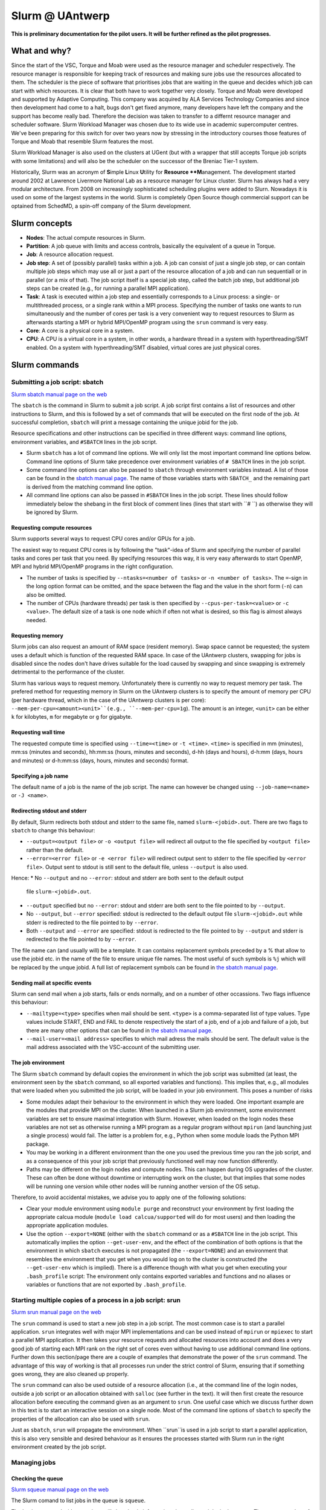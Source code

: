 .. _Antwerp Slurm:

Slurm @ UAntwerp
================

**This is preliminary documentation for the pilot users. It will be further refined as the pilot progresses.**

What and why?
-------------

Since the start of the VSC, Torque and Moab were used as the resource manager and scheduler
respectively. The resource manager is responsible for keeping track of resources and making
sure jobs use the resources allocated to them. The scheduler is the piece of software that
prioritises jobs that are waiting in the queue and decides which job can start with which
resources. It is clear that both have to work together very closely. Torque and Moab were
developed and supported by Adaptive Computing. This company was acquired by ALA Services 
Technology Companies and since then development had come to a halt, bugs don't get fixed 
anymore, many developers have left the company and the support has become really bad. 
Therefore the decision was taken to transfer to a differnt resource manager and scheduler
software. Slurm Workload Manager was chosen due to its wide use in academic supercomputer
centres. We've been preparing for this switch for over two years now by stressing in the
introductory courses those features of Torque and Moab that resemble Slurm features
the most.

Slurm Workload Manager is also used on the clusters at UGent (but with a wrapper that still
accepts Torque job scripts with some limitations) and will also be the scheduler on the
successor of the Breniac Tier-1 system.

Historically, Slurm was an acronym of **S**\imple **L**\inux **U**\tility for 
**Resource **M**\anagement. The development started around 2002 at Lawrence Livermore
National Lab as a resource manager for Linux cluster. Slurm has always had a very modular
architecture. From 2008 on increasingly sophisticated scheduling plugins were added
to Slurn. Nowadays it is used on some of the largest systems in the world. Slurm is
completely Open Source though commercial support can be optained from SchedMD, a
spin-off company of the Slurm development.


Slurm concepts
--------------

* **Nodes**: The actual compute resources in Slurm.
* **Partition**: A job queue with limits and access controls, basically the equivalent
  of a queue in Torque.
* **Job**: A resource allocation request.
* **Job step**: A set of (possibly parallel) tasks within a job. A job can consist of
  just a single job step, or can contain multiple job steps which may use all or just
  a part of the resource allocation of a job and can run sequentiall or in parallel
  (or a mix of that). The job script itself is a special job step, called the batch
  job step, but additional job
  steps can be created (e.g., for running a parallel MPI application).
* **Task**: A task is executed within a job step and essentially corresponds to a 
  Linux process: a single- or multithreaded process, or a single rank within a MPI
  process. Specifying the number of tasks one wants to run simultaneously and the 
  number of cores per task is a very convenient way to request resources to Slurm
  as afterwards starting a MPI or hybrid MPI/OpenMP program using the ``srun``
  command is very easy.
* **Core**: A core is a physical core in a system.
* **CPU**: A CPU is a virtual core in a system, in other words, a hardware thread
  in a system with hyperthreading/SMT enabled. On a system with hyperthreading/SMT
  disabled, virtual cores are just physical cores.


Slurm commands
--------------


Submitting a job script: sbatch
~~~~~~~~~~~~~~~~~~~~~~~~~~~~~~~

`Slurm sbatch manual page on the web <https://slurm.schedmd.com/sbatch.html>`_ 

The ``sbatch`` is the command in Slurm to submit a job script.
A job script first contains a list of resources and other instructions to
Slurm, and this is followed by a set of commands that will be executed on the
first node of the job. At successful completion, ``sbatch`` will print a message
containing the unique jobid for the job.

Resource specifications and other instructions can be specified in three 
different ways: command line options, environment variables, and ``#SBATCH``
lines in the job script.

* Slurm ``sbatch`` has a lot of command line options. We will only list the
  most important command line options below. Command line options of Slurm
  take precedence over environment variables of ``# SBATCH`` lines in the
  job script.
* Some command line options can also be passed to ``sbatch`` through environment
  variables instead. A list of those can be found in the 
  `sbatch manual page <https://slurm.schedmd.com/sbatch.html>`_. The name of those
  variables starts with ``SBATCH_`` and the remaining part is derived from the
  matching command line option.
* All command line options can also be passed in ``#SBATCH`` lines in the job script.
  These lines should follow immediately below the shebang in the first block of 
  comment lines (lines that start with ``# ``) as otherwise they will
  be ignored by Slurm.

Requesting compute resources
""""""""""""""""""""""""""""

Slurm supports several ways to request CPU cores and/or GPUs for a job. 

The easiest way to request CPU cores is by following the "task"-idea
of Slurm and specifying the number of parallel tasks and cores per task
that you need. By specifying resources this way, it is very easy afterwards
to start OpenMP, MPI and hybrid MPI/OpenMP programs in the right configuration.

* The number of tasks is specified by ``--ntasks=<number of tasks>`` or 
  ``-n <number of tasks>``. The ``=``-sign in the long option format can
  be omitted, and the space between the flag and the value in the short form
  (``-n``) can also be omitted.
* The number of CPUs (hardware threads) per task is then specified by
  ``--cpus-per-task=<value>`` or ``-c <value>``. The default size of a task
  is one node which if often not what is desired, so this flag is almost always
  needed.

Requesting memory
"""""""""""""""""

Slurm jobs can also request an amount of RAM space (resident memory). Swap space 
cannot be requested; the system uses a default which is function of the 
requested RAM space. In case of the UAntwerp clusters, swapping for jobs is
disabled since the nodes don't have drives suitable for the load caused by
swapping and since swapping is extremely detrimental to the performance of
the cluster.

Slurm has various ways to request memory. Unfortunately there is currently no
way to request memory per task. The prefered method for requesting memory in
Slurm on the UAntwerp clusters is to specify the amount of memory per CPU (per
hardware thread, which in the case of the UAntwerp clusters is per core):
``--mem-per-cpu=<amount><unit>``(e.g., ``--mem-per-cpu=1g``). The amount is an
integer, ``<unit>`` can be either ``k`` for kilobytes, ``m`` for megabyte or
``g`` for gigabyte.

Requesting wall time
""""""""""""""""""""

The requested compute time is specified using ``--time=<time>`` or ``-t <time>``.
``<time>`` is specified in mm (minutes), mm\:ss (minutes and seconds), hh\:mm\:ss
(hours, minutes and seconds), d-hh (days and hours), d-h\:mm (days, hours and minutes)
or d-h\:mm\:ss (days, hours, minutes and seconds) format.

Specifying a job name
"""""""""""""""""""""

The default name of a job is the name of the job script. The name can however be changed 
using ``--job-name=<name>`` or ``-J <name>``. 

Redirecting stdout and stderr
"""""""""""""""""""""""""""""

By default, Slurm redirects both stdout and stderr to the same file, named ``slurm-<jobid>.out``. 
There are two flags to ``sbatch`` to change this behaviour:

* ``--output=<output file>`` or ``-o <output file>`` will redirect all output to the file 
  specified by ``<output file>`` rather than the default.
* ``--error=<error file>`` or ``-e <error file>`` will redirect output sent to stderr to 
  the file specified by ``<error file>``. Output sent to stdout is still sent to the default
  file, unless ``--output`` is also used.

Hence:
* No ``--output`` and no ``--error``: stdout and stderr are both sent to the default output
  file ``slurm-<jobid>.out``.
* ``--output`` specified but no ``--error``: stdout and stderr are both sent to the file
  pointed to by ``--output``.
* No ``--output``, but ``--error`` specified: stdout is redirected to the default output file
  ``slurm-<jobid>.out`` while stderr is redirected to the file pointed to by ``--error``.
* Both ``--output`` and ``--error`` are specified: stdout is redirected to the file pointed to
  by ``--output`` and stderr is redirected to the file pointed to by ``--error``.
  
The file name can (and usually will) be a template. It can contains replacement symbols preceded 
by a % that allow to use the jobid etc. in the name of the file to ensure unique file names. 
The most useful of such symbols is ``%j`` which will be replaced by the unque jobid.
A full list of replacement symbols can be found in 
`the sbatch manual page <https://slurm.schedmd.com/sbatch.html>`_.

Sending mail at specific events
"""""""""""""""""""""""""""""""

Slurm can send mail when a job starts, fails or ends normally, and on a number of other occassions.
Two flags influence this behaviour:

* ``--mailtype=<type>`` specifies when mail should be sent. ``<type>`` is a comma-separated list
  of type values. Type values include START, END and FAIL to denote respectively the start of a 
  job, end of a job and failure of a job, but there are many other options that can be found in
  `the sbatch manual page <https://slurm.schedmd.com/sbatch.html>`_.
* ``--mail-user=<mail address>`` specifies to which mail adress the mails should be sent. The
  default value is the mail address associated with the VSC-account of the submitting user.

The job environment
"""""""""""""""""""

The Slurm ``sbatch`` command by default copies the environment in which the job script was submitted
(at least, the environment seen by the ``sbatch`` command, so all exported variables and functions).
This implies that, e.g., all modules that were loaded when you submitted the job script, will
be loaded in your job environment. This poses a number of risks

* Some modules adapt their behaviour to the environment in which they were loaded. 
  One important example are the modules that providie MPI on the cluster. When 
  launched in a Slurm job environment, some environment variables are set to
  ensure maximal integration with Slurm. However, when loaded on the login nodes
  these variables are not set as otherwise running a MPI program as a regular 
  program without ``mpirun`` (and launching just a single process) would fail.
  The latter is a problem for, e.g., Python when some module loads the Python 
  MPI package.
* You may be working in a different environment than the one you used the previous
  time you ran the job script, and as a consequence of this your job script that 
  previously functioned well may now function differently.
* Paths may be different on the login nodes and compute nodes. This can happen during
  OS upgrades of the cluster. These can often be done without downtime or interrupting
  work on the cluster, but that implies that some nodes will be running one version while
  other nodes will be running another version of the OS setup.

Therefore, to avoid accidental mistakes, we advise you to apply one of the following solutions:

* Clear your module environment using ``module purge`` and reconstruct your environment by first
  loading the appropriate calcua module (``module load calcua/supported`` will do for most users)
  and then loading the appropriate application modules.
* Use the option ``--export=NONE`` (either with the ``sbatch`` command or as a ``#SBATCH`` line 
  in the job script. This automatically implies the option ``--get-user-env``, and the effect of
  the combination of both options is that the environment in which ``sbatch`` executes is not
  propagated (the ``--export=NONE``) and an environment that resembles the environment that you 
  get when you would log on to the cluster is constructed (the ``--get-user-env`` which is 
  implied). There is a difference though with what you get when executing your
  ``.bash_profile`` script: The environment only contains exported variables and functions and
  no aliases or variables or functions that are not exported by ``.bash_profile``.  


Starting multiple copies of a process in a job script: srun
~~~~~~~~~~~~~~~~~~~~~~~~~~~~~~~~~~~~~~~~~~~~~~~~~~~~~~~~~~~

`Slurm srun manual page on the web <https://slurm.schedmd.com/srun.html>`_ 

The ``srun`` command is used to start a new job step in a job script. The most common case is
to start a parallel application. ``srun`` integrates well with major MPI implementations and 
can be used instead of ``mpirun`` or ``mpiexec`` to start a parallel MPI application. It then
takes your resource requests and allocated resources into account and does a very good job
of starting each MPI rank on the right set of cores even without having to use additional
command line options. Further down this section/page there are a couple of examples that
demonstrate the power of the ``srun`` command. The advantage of this way of working is that
all processes run under the strict control of Slurm, ensuring that if something goes wrong,
they are also cleaned up properly.

The ``srun`` command can also be used outside of a resource allocation (i.e., at the command
line of the login nodes, outside a job script or an allocation obtained with ``salloc`` (see 
further in the text). It will then first create the resource allocation before executing the
command given as an argument to ``srun``. One useful case which we discuss further down in this
text is to start an interactive session on a single node. Most of the command line options of 
``sbatch`` to specify the properties of the allocation can also be used with ``srun``. 

Just as ``sbatch``, ``srun`` will propagate the environment. When ``srun``is used in
a job script to start a parallel application, this is also very sensible and desired
behaviour as it ensures the processes started with Slurm run in the right environment
created by the job script.


Managing jobs
~~~~~~~~~~~~~

Checking the queue
""""""""""""""""""

`Slurm squeue manual page on the web <https://slurm.schedmd.com/squeue.html>`_ 

The Slurm comand to list jobs in the queue is ``squeue``. 

The basic command without options will show basic information about all your jobs in the queue.
There are a number of useful command line options though:
* The ``--log`` or ``-l`` flag adds some additional information. 
* ``-o <output format>`` or ``--format=<output format>`` allows you to specify 
  your custom output format that can show a lot more information. Likewise,
  ``-O <output format>`` or ``--Format=<output format>`` can show even more
  information but with a longer syntax for the output format. See the 
  `squeue manual page <https://slurm.schedmd.com/squeue.html>`_ for information
  on all format options.
* It is possible to show that information for only one or a selection of your
  jobs by using ``-j <job_id_list>``or ``--jobs=<job_id_list>``. 

The column "REASON" lists why a job is waiting for execution. It distinguishes between
30+ different reasons, way to much to discuss here, but some of the codes speak for
themselves.


Kill/delete a job
"""""""""""""""""

`Slurm scancel manual page on the web <https://slurm.schedmd.com/scancel.html>`_ 

The Slurm command to cancel a job is ``scancel``. In most cases, it takes only a 
single argument, the unique identifier of the job to cancel. 

For a job array (see below) it is also possible to cancel only some of the jobs in
the array by specifying the array elements as follows:

.. code:: bash
   
   scancel 20_[1-3]
   scancel 20_4 20_6

The first command would kill jobs 1, 2 and 3 in the job array with job id 20,
the second command would kill jobs 4 and 6 of that job array.


Getting more information on a running job
"""""""""""""""""""""""""""""""""""""""""

`Slurm sstat manual page on the web <https://slurm.schedmd.com/sstat.html>`_ 

The ``sstat`` command displays information on running jobs. By default, without
any arguments, ``sstat`` will show you information on pertaining to CPU, Task, 
Node, Resident Set Size (RSS) and Virtual Memory (VM)
for all your running jobs. However, it is possible to specify a particular job
you want information about by specifying ``-j <jobid>`` or ``--jobs=<jobid>`` or ``-j <jobid>``.
It is possible to specify multiple jobs as a comma-separated list of job IDs.
By default it will only show information about the lowest job step running in 
a particular job unless ``--allsteps`` or ``-a`` is also specified.
It is also possible to request information on a specific job step of a job
by using ``<jobID.JobStep>``, i.e., add the number of the job step to the
job ID, separated by a dot.

To show additional information not shown by the default format, one can
specify a specific format using the ``-o``,  ``--format`` and ``--fields``
flags. We refer to the `manual page <https://slurm.schedmd.com/sstat.html>`_
for further information.


Getting information about a job after it finishes
"""""""""""""""""""""""""""""""""""""""""""""""""

`Slurm sacct manual page on the web <https://slurm.schedmd.com/sacct.html>`_ 

Whereas ``sstat`` is used to show near real-time information for running jobs,
``sacct`` shows the information as it is kept by Slurm in the job accounting
log/database. Hence it is particularly useful to show information about jobs 
that have finished already. It allows you to see how much CPU time, walltime, 
memory, etc. were used by the application. 

By default, ``sacct`` shows the job ID, job name, partition name, account name,
number of CPUs allocated to the job, the state of the job and the exit code
of completed jobs. For now there is no reason to be concerned about the
account name as we do not use accounting to control the amount of compute time
a user can use. Several options modify the format:

* ``--brief`` or ``-b`` shows only the job id, state and exit ode.
* ``--long`` or ``-l`` shows an overwhelming amount of information, probably more than you
  want to know as a regular user.
* ``--format`` or ``-o`` can be used to specify your own output format. We refer 
  the the `manual page <https://slurm.schedmd.com/sacct.html>`_ for an overview of 
  possible fields and how to construct the format string.
  
By default, ``sacct`` will show information about jobs that have been running
since midnight. There are however a number of options to specify for which jobs 
you want to see information:

* ``--jobs=<jobIDs>`` or ``-j <jobIDs>`` with a comma-separated list of jobIDs (in
  the same format as for ``sstat``) will only show information on those jobs 
  (or job steps).
* ``--startime=<time>`` or ``-S <time>``: Show information about all jobs that 
  have been running since the indicated start time. There are four possible 
  formats for ``<time>``: HH:MM[:SS] [AM|PM], MMDD[YY] or MM/DD[/YY] or MM.DD[.YY],
  MM/DD[/YY]-HH:MM[:SS] and YYYY-MM-DD[THH:MM[:SS]] (where [] denotes an optional
  part).
* ``--endtime=<time>`` or ``-E <time>``: Show information about all jobs that 
  have been running before the indicated end time. By combining a start time and 
  end time it is possible to specify a window for the jobs.

 
Job types: Examples
-------------------

Shared memory job
~~~~~~~~~~~~~~~~~

Shared memory programs often need to be told how many threads they should use. 
Unfortunately, there is no standard way that works for all programs. Some programs
require an environment variable to be set, others have a parameter in the input file
and some interpreters (e.g., Matlab) require it to be set in the code being interpreted.

OpenMP is a popular technology for creating shared memory programs. Some OpenMP programs
will read the number of threads from the input file and then set it using OpenMP library functions.
But most OpenMP programs simply use the environment variable ``OMP_NUM_THREADS`` to
determine the number of threads that should be used. The following job script is an 
example of this. It assumes there is a program ``omp`` in the current directory 
compiled with the intel/2019b toolchain. It will be run on 10 cores.

.. code:: bash
   
   #!/bin/bash
   #
   #SBATCH --job-name=OpenMP-demo
   #SBATCH --ntasks=1 --cpus-per-task=10 --mem=2g
   #SBATCH --time=05:00
   
   # Build the environment
   module load calcua/2019b
   module load intel/2019b
   
   # Set the number of threads
   export OMP_NUM_THREADS=$SLURM_CPUS_PER_TASK
   
   # Run the program
   ./omp
   
In fact, when using Intel OpenMP, not setting the variable ``OMP_NUM_THREADS``
seems to work fine also as the runtime seems to recognize Slurm and pick up
the right number of threads.
 
 
MPI program
~~~~~~~~~~~
 
Running distributed memory programs usually requires a program starter.
In the case of MPI programs, the usual way to start a program is through
the ``mpirun`` or ``mpiexec`` command. The major MPI implementations will
recognize Slurm (sometimes with the help of some environment variables)
and work with Slurm to start the MPI processes on the correct cores
and under the control of the resource manager (so that they are cleaned
up properly if things go wrong). 
However, with several implementations, it is also possible to use the 
Slurm ``srun`` command to start the MPI processes. This is the case
for programs compiled with Intel MPI as the example below shows. The
example assumes there is a MPI program called ``mpi_hello`` in the current
directory compiled with Intel MPI.

.. code:: bash
   
   #!/bin/bash
   #
   #SBATCH --job-name=mpihello
   #SBATCH --ntasks=56 --cpus-per-task=1 --mem-per-cpu=512m
   #SBATCH --time=5:00
   
   # Build the environment
   module purge
   ml calcua/2019b
   ml intel/2019b
   
   # Run the MPI program
   srun ./mpi_hello

In the above case, 56 MPI ranks will be spawned, corresponding to two
nodes on a cluster with 28 cores per node.
 
 
Hybrid MPI/OpenMP program
~~~~~~~~~~~~~~~~~~~~~~~~~

Some programs are hybrids combining a distributed memory technology with a shared
memory technology. The idea is that shared memory doesn't scale beyond a single
node (and often not even to the level of a single node), while distributed 
memory programs that spawn a process per core may also suffer from too much memory
and communication overhead. Combining both can sometimes give better performance
for a given number of cores. Especially the combination of MPI and OpenMP is
popular. Such programs require a program starter and need the number of threads
to be set in one way or another. With many MPI implementations (and the ones
we use at the VSC), ``srun`` is an ideal program starter and will start the
hybrid MPI/OpenMP processes on the right sets of cores.
The example below assumes ``mpi_omp_hello`` is a program compiled with
the Intel toolchain that uses both MPI and OpenMP.

.. code:: bash
   
   #! /bin/bash
   #SBATCH --ntasks=8 --cpus-per-task=7 --mem-per-cpu=512m
   #SBATCH --time=5:00
   #SBATCH --job-name=hybrid-hello-test
   
   module purge
   module load calcua/supported
   module load intel/2019b

   # Set the number of threads per MPI rank
   export OMP_NUM_THREADS=$SLURM_CPUS_PER_TASK

   # Start the application
   srun ./mpi_omp_hello
 
As with shared memory programs, it turns out that setting OMP_NUM_THREADS is 
not needed most of the time when the Intel compilers were used for the application
as they pick up the correct number of threads from Slurm.

 
Job array
~~~~~~~~~

`Slurm manual page on job array <https://slurm.schedmd.com/job_array.html>`_

Slurm also supports job arrays. This is a mechanism to submit and manage a collection of
similar jobs simultaneously much more efficiently then when they are submitted as
many regular jobs. When submitting a job array, a range of index values is given.
The job script is then started for each of the index values and that value is
passed to the job through the ``SLURM_ARRAY_TASK_ID`` variable.

E.g., assume that there is a program called ``test_set`` in the current directory
that reads from an input file and writes to an output file, and assume that we want
run this for a set of input files named ``input_1.dat`` to ``input_100.dat``, writing
the output to ``output_1.dat`` till ``output_100.dat``. The job script would look like:

.. code:: bash
   
   #!/bin/bash -l
   
   #SBATCH --ntasks=1 --cpus-per-task=1
   #SBATCH --mem-per-cpu=512M
   #SBATCH --time 15:00
   
   INPUT_FILE="input_${SLURM_ARRAY_TASK_ID}.dat"
   OUTPUT_FILE="output_${SLURM_ARRAY_TASK_ID}.dat"
   
   ./test_set ${SLURM_ARRAY_TASK_ID} -input ${INPUT_FILE}  -output ${OUTPUT_FILE}
   
Assume the filename of the script is ``job_array.slurm``, then it would be
submitted using

.. code:: bash

   sbatch --array=1-100 job_array.slurm

Within the VSC, the package ``atools`` was developed to ease management of job arrays
and to start programs using parameter values stored in a CSV file that can be generated
easily using a spreadsheet program. On the UAntwerp clusters, the most recent version of
the package is available as the module ``atools/slurm``. 
For information on how to use atools, we refer to the 
`atools documentation on ReadTheDocs <https://atools.readthedocs.io/en/latest/>`_.

Interactive job
~~~~~~~~~~~~~~~

Starting an interactive job in Slurm is a bit more cumbersome then it was with 
Torque. We do need to distinguish between two scenarios:
1. A request for a number of cores on a single node
2. Requests that involve multiple nodes, e.g., to test a MPI program

Simple request, cores on a single node
""""""""""""""""""""""""""""""""""""""

This kind of requests can be done easily by using ``srun`` on the command line of
one of the login nodes. E.g.,

.. code:: bash

   srun --nodes=1 --cpus-per-task=10 --time=10:00 --mem=4G --pty bash 
  
or briefly

.. code:: bash

   srun -N1 -c10 -t10 --mem=4G --pty bash 

will start a bash shell on a compute node and allocate 10 cores and 4 GB of memory
to that session. The maximum wall time of the job is set to 10 minutes.

Requesting cores on multiple nodes
""""""""""""""""""""""""""""""""""

Using multiple nodes in an interactive job is a two-step process. 
First a Slurm *job* is created using ``salloc``. This command takes most of the
same paramters as ``sbatch``. 

.. code:: bash

   salloc --nodes=2 --cpus-per-task=20 --time=10:00 --mem=4G bash
   
or briefly

.. code:: bash

   salloc -N2 -c20 -t10 --mem=4G bash

will make an allocation for 2 nodes with 20 cores each. It will then start
``bash``. However, ``bash`` will not run on one of the nodes allocated to the
job, but on the node where you executed the ``salloc`` command (which would
typically be a login node). 

In that shell you can then create *job steps* using ``srun`` in the same way
as you would do in a batch script using ``srun``. E.g.,

.. code:: bash

   srun -l hostname
   
will execute the ``hostname`` command on both nodes of the allocation.

  








 